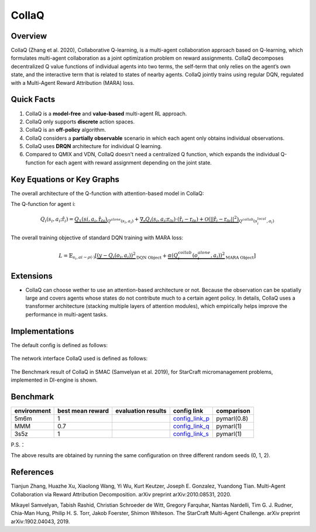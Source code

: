 CollaQ
^^^^^^^

Overview
---------
CollaQ (Zhang et al. 2020), Collaborative Q-learning, is a multi-agent collaboration approach based on Q-learning, which formulates multi-agent collaboration as a joint optimization problem on reward assignments. CollaQ decomposes decentralized Q value functions of individual agents into two terms, the self-term that only relies on the agent’s own state, and the interactive term that is related to states of nearby agents. CollaQ jointly trains using regular DQN, regulated with a Multi-Agent Reward Attribution (MARA) loss.

Quick Facts
-------------
1. CollaQ is a **model-free** and **value-based** multi-agent RL approach.

2. CollaQ only supports **discrete** action spaces.

3. CollaQ is an **off-policy** algorithm.

4. CollaQ considers a **partially observable** scenario in which each agent only obtains individual observations.

5. CollaQ uses **DRQN** architecture for individual Q learning.

6. Compared to QMIX and VDN, CollaQ doesn't need a centralized Q function, which expands the individual Q-function for each agent with reward assignment depending on the joint state.

Key Equations or Key Graphs
---------------------------
The overall architecture of the Q-function with attention-based model in CollaQ:

.. image:: images/marl/collaq.png

The Q-function for agent i:

.. math::
   Q_{i}(s_{i},a_{i};\hat{\textbf{r}}_{i}) = \underbrace{Q_{1}(s{i}, a_{i},\hat{\textbf{r}_{0i}})}_{Q^{alone}(s_{i},a_{i})}  + \underbrace{\nabla_{\textbf{r}}Q_{i}(s_{i},a_{i};\textbf{r}_{0i})\cdot(\hat{\textbf{r}_{i}} - \textbf{r}_{0i}) + \mathcal{O}(||\hat{\textbf{r}_{i}} - \textbf{r}_{0i}||^{2})}_{Q^{collab}(s^{local}_{i}, a_{i})}

The overall training objective of standard DQN training with MARA loss:

.. math::
   L = \mathbb{E}_{s_{i},a{i}\sim\rho(\cdot)}[\underbrace{(y-Q_{i}(o_{i},a_{i}))^{2}}_{\text{DQN Object}} +\underbrace{\alpha(Q_{i}^{collab}(o_{i}^{alone}, a_{i}))^{2}}_{\text{MARA Object}}]

 
Extensions
-----------
- CollaQ can choose wether to use an attention-based architecture or not. Because the observation can be spatially large and covers agents whose states do not contribute much to a certain agent policy. In details, CollaQ uses a transformer architecture (stacking multiple layers of attention modules), which empirically helps improve the performance in multi-agent tasks.

Implementations
----------------
The default config is defined as follows:

    .. autoclass:: ding.policy.collaq.CollaQPolicy
        :noindex:

The network interface CollaQ used is defined as follows:

    .. autoclass:: ding.model.template.qmix.CollaQ
        :members: forward
        :noindex:

The Benchmark result of CollaQ in SMAC (Samvelyan et al. 2019), for StarCraft micromanagement problems, implemented in DI-engine is shown.

Benchmark
-----------


+---------------------+-----------------+-----------------------------------------------------+--------------------------+----------------------+
| environment         |best mean reward | evaluation results                                  | config link              | comparison           |
+=====================+=================+=====================================================+==========================+======================+
|                     |                 |                                                     |`config_link_p <https://  |                      |
|                     |                 |                                                     |github.com/opendilab/     |                      |
|                     |                 |                                                     |DI-engine/blob/main/dizoo/|     pymarl(0.8)      |
|5m6m                 |        1        |.. image:: images/benchmark/smac_5m6m_collaq.png     |smac/config/smac_5m6m_coll|                      |
|                     |                 |                                                     |aq_config.py>`_           |                      |
+---------------------+-----------------+-----------------------------------------------------+--------------------------+----------------------+
|                     |                 |                                                     |`config_link_q <https://  |                      |
|                     |                 |                                                     |github.com/opendilab/     |                      |
|                     |                 |                                                     |DI-engine/blob/main/dizoo/|     pymarl(1)        |
|MMM                  |        0.7      |.. image:: images/benchmark/smac_MMM_collaq.png      |smac/config/smac_MMM_colla|                      |
|                     |                 |                                                     |q_config.py>`_            |                      |
+---------------------+-----------------+-----------------------------------------------------+--------------------------+----------------------+
|                     |                 |                                                     |`config_link_s <https://  |                      |
|                     |                 |                                                     |github.com/opendilab/     |     pymarl(1)        |
|                     |                 |                                                     |DI-engine/blob/main/dizoo/|                      |
|3s5z                 |         1       |.. image:: images/benchmark/smac_3s5z_collaq.png     |smac/config/smac_3s5z_coll|                      |
|                     |                 |                                                     |aq_config.py>`_           |                      |
+---------------------+-----------------+-----------------------------------------------------+--------------------------+----------------------+

P.S.：

The above results are obtained by running the same configuration on three different random seeds (0, 1, 2).


References
----------------
Tianjun Zhang, Huazhe Xu, Xiaolong Wang, Yi Wu, Kurt Keutzer, Joseph E. Gonzalez, Yuandong Tian. Multi-Agent Collaboration via Reward Attribution Decomposition. arXiv preprint arXiv:2010.08531, 2020.

Mikayel Samvelyan, Tabish Rashid, Christian Schroeder de Witt, Gregory Farquhar, Nantas Nardelli, Tim G. J. Rudner, Chia-Man Hung, Philip H. S. Torr, Jakob Foerster, Shimon Whiteson. The StarCraft Multi-Agent Challenge. arXiv preprint arXiv:1902.04043, 2019.
